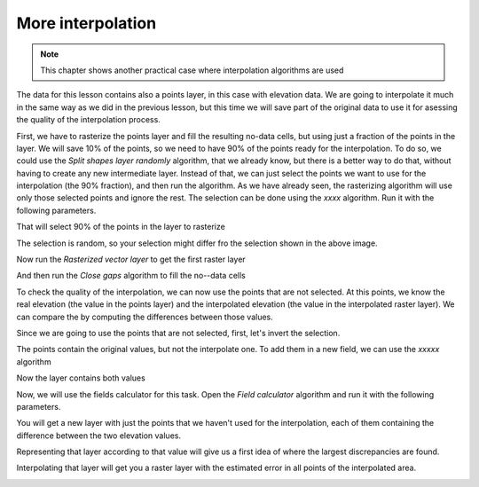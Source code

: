 More interpolation 
===================

.. note:: This chapter shows another practical case where interpolation algorithms are used

The data for this lesson contains also a points layer, in this case with elevation data. We are going to interpolate it much in the same way as we did in the previous lesson, but this time we will save part of the original data to use it for asessing the quality of the interpolation process.

First, we have to rasterize the points layer and fill the resulting no-data cells, but using just a fraction of the points in the layer. We will save 10% of the points, so we need to have 90% of the points ready for the interpolation. To do so, we could use the *Split shapes layer randomly* algorithm, that we already know, but there is a better way to do that, without having to create any new intermediate layer. Instead of that, we can just select the points we want to use for the interpolation (the 90% fraction), and then run the algorithm. As we have already seen, the rasterizing algorithm will use only those selected points and ignore the rest. The selection can be done using the *xxxx* algorithm. Run it with the following parameters.

.. image:: img/interpolation_cross/select.png

That will select 90% of the points in the layer to rasterize

.. image:: img/interpolation_cross/selected.png

The selection is random, so your selection might differ fro the selection shown in the above image.

Now run the *Rasterized vector layer* to get the first raster layer

.. image:: img/interpolation_cross/rasterized.png

And then run the *Close gaps* algorithm to fill the no--data cells

.. image:: img/interpolation_cross/filled.png

To check the quality of the interpolation, we can now use the points that are not selected. At this points, we know the real elevation (the value in the points layer) and the interpolated elevation (the value in the interpolated raster layer). We can compare the by computing the differences between those values. 

Since we are going to use the points that are not selected, first, let's invert the selection.

.. image:: img/interpolation_cross/inverted.png

The points contain the original values, but not the interpolate one. To add them in a new field, we can use the *xxxxx* algorithm

.. image:: img/interpolation_cross/xxxxxxxx.png

Now the layer contains both values

.. image:: img/interpolation_cross/extended_layer.png

Now, we will use the fields calculator for this task. Open the *Field calculator* algorithm and run it with the following parameters.

.. image:: img/interpolation_cross/fields_calculator.png

You will get a new layer with just the points that we haven't used for the interpolation, each of them containing the difference between the two elevation values.

Representing that layer according to that value will give us a first idea of where the largest discrepancies are found.

.. image:: img/interpolation_cross/diffs.png

Interpolating that layer will get you a raster layer with the estimated error in all points of the interpolated area.

.. image:: img/interpolation_cross/raster_diffs.png

